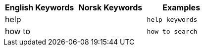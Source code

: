 [options="header"]
|===
| English Keywords | Norsk Keywords | Examples

| help | | `help keywords`

| how to | | `how to search`
|===
